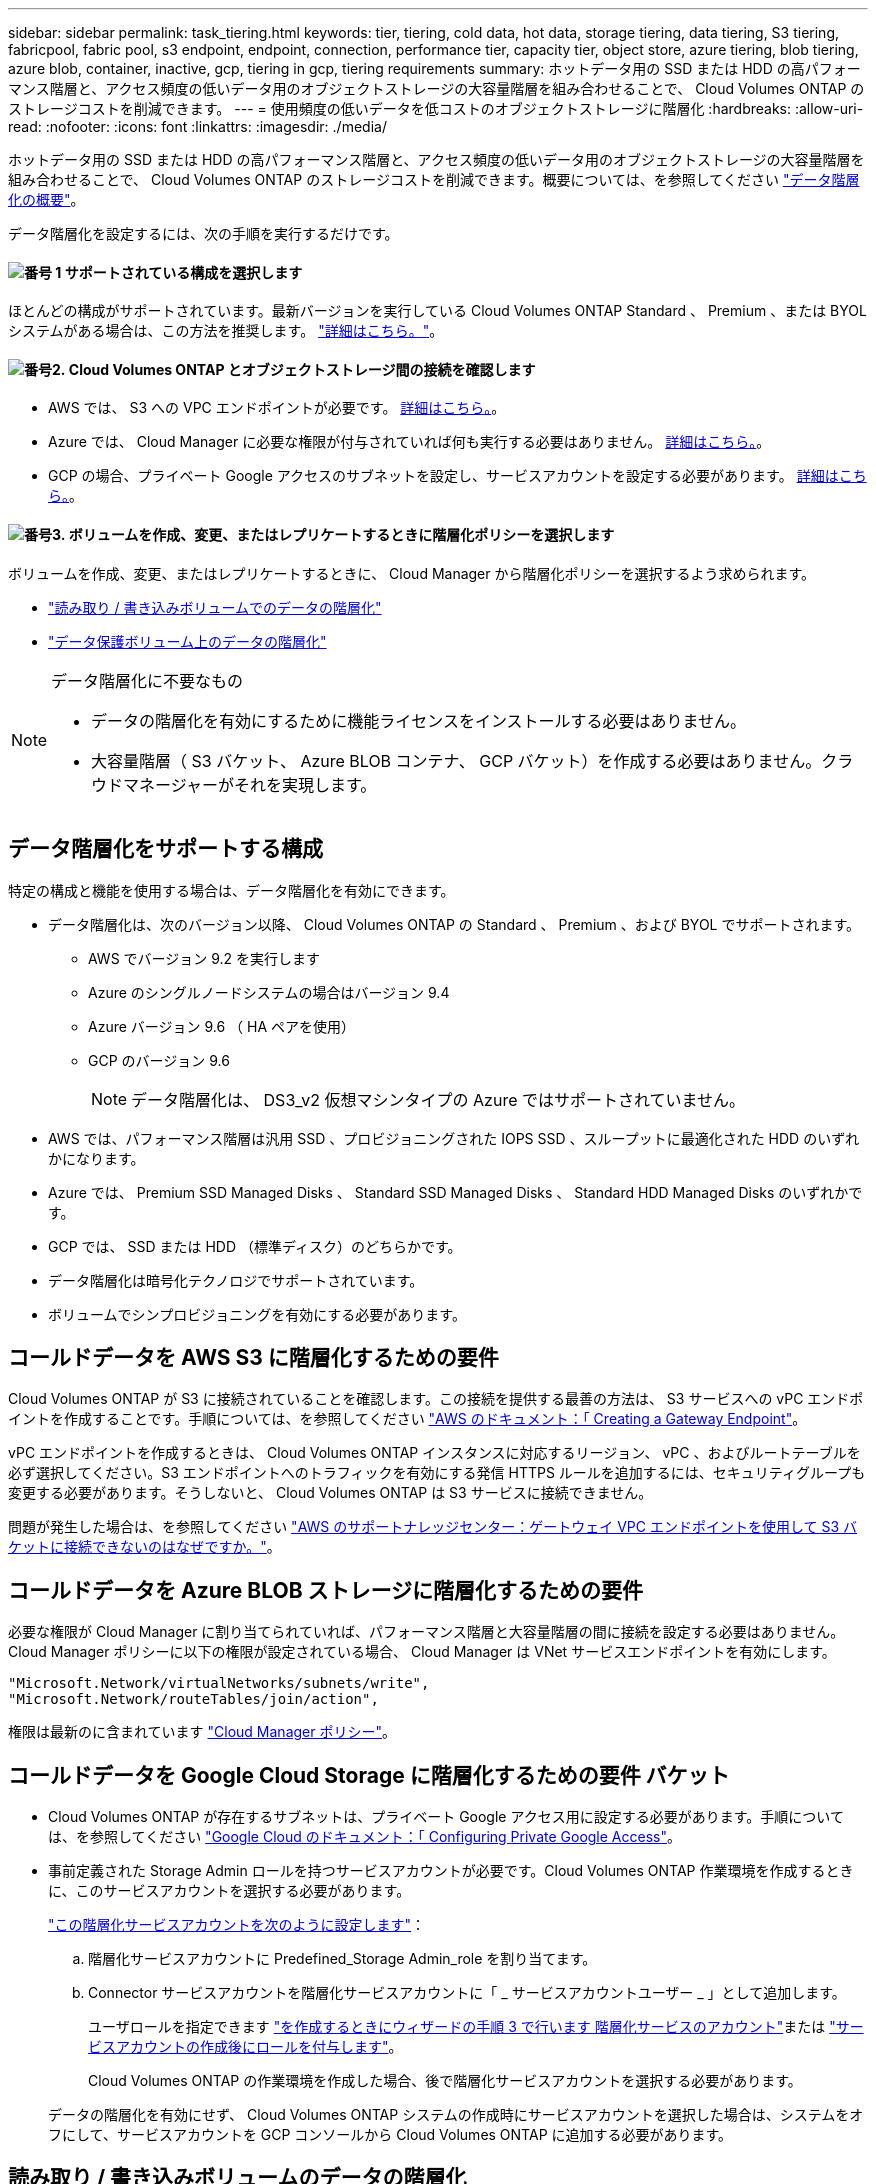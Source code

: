 ---
sidebar: sidebar 
permalink: task_tiering.html 
keywords: tier, tiering, cold data, hot data, storage tiering, data tiering, S3 tiering, fabricpool, fabric pool, s3 endpoint, endpoint, connection, performance tier, capacity tier, object store, azure tiering, blob tiering, azure blob, container, inactive, gcp, tiering in gcp, tiering requirements 
summary: ホットデータ用の SSD または HDD の高パフォーマンス階層と、アクセス頻度の低いデータ用のオブジェクトストレージの大容量階層を組み合わせることで、 Cloud Volumes ONTAP のストレージコストを削減できます。 
---
= 使用頻度の低いデータを低コストのオブジェクトストレージに階層化
:hardbreaks:
:allow-uri-read: 
:nofooter: 
:icons: font
:linkattrs: 
:imagesdir: ./media/


[role="lead"]
ホットデータ用の SSD または HDD の高パフォーマンス階層と、アクセス頻度の低いデータ用のオブジェクトストレージの大容量階層を組み合わせることで、 Cloud Volumes ONTAP のストレージコストを削減できます。概要については、を参照してください link:concept_data_tiering.html["データ階層化の概要"]。

データ階層化を設定するには、次の手順を実行するだけです。



==== image:number1.png["番号 1"] サポートされている構成を選択します

[role="quick-margin-para"]
ほとんどの構成がサポートされています。最新バージョンを実行している Cloud Volumes ONTAP Standard 、 Premium 、または BYOL システムがある場合は、この方法を推奨します。 link:task_tiering.html#configurations-that-support-data-tiering["詳細はこちら。"]。



==== image:number2.png["番号2."] Cloud Volumes ONTAP とオブジェクトストレージ間の接続を確認します

[role="quick-margin-list"]
* AWS では、 S3 への VPC エンドポイントが必要です。 <<コールドデータを AWS S3 に階層化するための要件,詳細はこちら。>>。
* Azure では、 Cloud Manager に必要な権限が付与されていれば何も実行する必要はありません。 <<コールドデータを Azure BLOB ストレージに階層化するための要件,詳細はこちら。>>。
* GCP の場合、プライベート Google アクセスのサブネットを設定し、サービスアカウントを設定する必要があります。 <<コールドデータを Google Cloud Storage に階層化するための要件 バケット,詳細はこちら。>>。




==== image:number3.png["番号3."] ボリュームを作成、変更、またはレプリケートするときに階層化ポリシーを選択します

[role="quick-margin-para"]
ボリュームを作成、変更、またはレプリケートするときに、 Cloud Manager から階層化ポリシーを選択するよう求められます。

[role="quick-margin-list"]
* link:task_tiering.html#tiering-data-from-read-write-volumes["読み取り / 書き込みボリュームでのデータの階層化"]
* link:task_tiering.html#tiering-data-from-data-protection-volumes["データ保護ボリューム上のデータの階層化"]


[NOTE]
.データ階層化に不要なもの
====
* データの階層化を有効にするために機能ライセンスをインストールする必要はありません。
* 大容量階層（ S3 バケット、 Azure BLOB コンテナ、 GCP バケット）を作成する必要はありません。クラウドマネージャーがそれを実現します。


====


== データ階層化をサポートする構成

特定の構成と機能を使用する場合は、データ階層化を有効にできます。

* データ階層化は、次のバージョン以降、 Cloud Volumes ONTAP の Standard 、 Premium 、および BYOL でサポートされます。
+
** AWS でバージョン 9.2 を実行します
** Azure のシングルノードシステムの場合はバージョン 9.4
** Azure バージョン 9.6 （ HA ペアを使用）
** GCP のバージョン 9.6
+

NOTE: データ階層化は、 DS3_v2 仮想マシンタイプの Azure ではサポートされていません。



* AWS では、パフォーマンス階層は汎用 SSD 、プロビジョニングされた IOPS SSD 、スループットに最適化された HDD のいずれかになります。
* Azure では、 Premium SSD Managed Disks 、 Standard SSD Managed Disks 、 Standard HDD Managed Disks のいずれかです。
* GCP では、 SSD または HDD （標準ディスク）のどちらかです。
* データ階層化は暗号化テクノロジでサポートされています。
* ボリュームでシンプロビジョニングを有効にする必要があります。




== コールドデータを AWS S3 に階層化するための要件

Cloud Volumes ONTAP が S3 に接続されていることを確認します。この接続を提供する最善の方法は、 S3 サービスへの vPC エンドポイントを作成することです。手順については、を参照してください https://docs.aws.amazon.com/AmazonVPC/latest/UserGuide/vpce-gateway.html#create-gateway-endpoint["AWS のドキュメント：「 Creating a Gateway Endpoint"^]。

vPC エンドポイントを作成するときは、 Cloud Volumes ONTAP インスタンスに対応するリージョン、 vPC 、およびルートテーブルを必ず選択してください。S3 エンドポイントへのトラフィックを有効にする発信 HTTPS ルールを追加するには、セキュリティグループも変更する必要があります。そうしないと、 Cloud Volumes ONTAP は S3 サービスに接続できません。

問題が発生した場合は、を参照してください https://aws.amazon.com/premiumsupport/knowledge-center/connect-s3-vpc-endpoint/["AWS のサポートナレッジセンター：ゲートウェイ VPC エンドポイントを使用して S3 バケットに接続できないのはなぜですか。"^]。



== コールドデータを Azure BLOB ストレージに階層化するための要件

必要な権限が Cloud Manager に割り当てられていれば、パフォーマンス階層と大容量階層の間に接続を設定する必要はありません。Cloud Manager ポリシーに以下の権限が設定されている場合、 Cloud Manager は VNet サービスエンドポイントを有効にします。

[source, json]
----
"Microsoft.Network/virtualNetworks/subnets/write",
"Microsoft.Network/routeTables/join/action",
----
権限は最新のに含まれています https://mysupport.netapp.com/site/info/cloud-manager-policies["Cloud Manager ポリシー"]。



== コールドデータを Google Cloud Storage に階層化するための要件 バケット

* Cloud Volumes ONTAP が存在するサブネットは、プライベート Google アクセス用に設定する必要があります。手順については、を参照してください https://cloud.google.com/vpc/docs/configure-private-google-access["Google Cloud のドキュメント：「 Configuring Private Google Access"^]。
* 事前定義された Storage Admin ロールを持つサービスアカウントが必要です。Cloud Volumes ONTAP 作業環境を作成するときに、このサービスアカウントを選択する必要があります。
+
https://cloud.google.com/iam/docs/creating-managing-service-accounts#creating_a_service_account["この階層化サービスアカウントを次のように設定します"^]：

+
.. 階層化サービスアカウントに Predefined_Storage Admin_role を割り当てます。
.. Connector サービスアカウントを階層化サービスアカウントに「 _ サービスアカウントユーザー _ 」として追加します。
+
ユーザロールを指定できます https://cloud.google.com/iam/docs/creating-managing-service-accounts#creating_a_service_account["を作成するときにウィザードの手順 3 で行います 階層化サービスのアカウント"]または https://cloud.google.com/iam/docs/granting-roles-to-service-accounts#granting_access_to_a_user_for_a_service_account["サービスアカウントの作成後にロールを付与します"^]。

+
Cloud Volumes ONTAP の作業環境を作成した場合、後で階層化サービスアカウントを選択する必要があります。

+
データの階層化を有効にせず、 Cloud Volumes ONTAP システムの作成時にサービスアカウントを選択した場合は、システムをオフにして、サービスアカウントを GCP コンソールから Cloud Volumes ONTAP に追加する必要があります。







== 読み取り / 書き込みボリュームのデータの階層化

Cloud Volumes ONTAP は、読み書き可能なボリューム上にあるアクセス頻度の低いデータを対費用効果の高いオブジェクトストレージに階層化して、ホットデータ用に高パフォーマンス階層を解放できます。

.手順
. 作業環境で、新しいボリュームを作成するか、既存のボリュームの階層を変更します。
+
[cols="30,70"]
|===
| タスク | アクション 


| 新しいボリュームを作成します | [ 新しいボリュームの追加 ] をクリックします。 


| 既存のボリュームを変更します | ボリュームを選択し、 * ディスクタイプと階層化ポリシーの変更 * をクリックします。 
|===
. 階層化ポリシーを選択します。
+
これらのポリシーの説明については、を参照してください link:concept_data_tiering.html["データ階層化の概要"]。

+
* 例 *

+
image:screenshot_tiered_storage.gif["オブジェクトストレージへの階層化を有効にするアイコンを示すスクリーンショット。"]

+
データ階層化対応のアグリゲートがまだ存在しない場合、 Cloud Manager はボリュームの新しいアグリゲートを作成します。

+

TIP: アグリゲートを自分で作成する場合は、アグリゲートを作成するときにアグリゲートでデータ階層化を有効にできます。





== データ保護ボリュームのデータを階層化する

Cloud Volumes ONTAP では、データ保護ボリュームから容量階層にデータを階層化できます。デスティネーションボリュームをアクティブにすると、データは読み取られた時点でパフォーマンス階層に徐々に移動します。

.手順
. [ 作業環境 ] ページで、ソースボリュームを含む作業環境を選択し、ボリュームをレプリケートする作業環境にドラッグします。
. 画面の指示に従って、階層化ページに移動し、オブジェクトストレージへのデータ階層化を有効にします。
+
* 例 *

+
image:screenshot_replication_tiering.gif["ボリュームのレプリケーション時の S3 階層化オプションを示すスクリーンショット。"]

+
データの複製については、を参照してください link:task_replicating_data.html["クラウドとの間でデータをレプリケートする"]。





== 階層化データのストレージクラスを変更する

Cloud Volumes ONTAP を導入したら、アクセスされていないアクセス頻度の低いデータのストレージクラスを 30 日間変更することで、ストレージコストを削減できます。データにアクセスするとアクセスコストが高くなるため、ストレージクラスを変更する前にこの点を考慮する必要があります。

階層化データのストレージクラスはシステム全体に適用され、ボリュームごとにではないものに限られます。

サポートされているストレージクラスについては、を参照してください link:concept_data_tiering.html["データ階層化の概要"]。

.手順
. 作業環境で、メニューアイコンをクリックし、 * ストレージクラス * または * BLOB ストレージの階層化 * をクリックします。
. ストレージクラスを選択して、「 * 保存」をクリックします。




== 既存のアグリゲートでデータ階層化を有効にできますか。

いいえ、既存のアグリゲートではデータ階層化を有効にできません。データ階層化は新しいアグリゲートでのみ有効にできます。

新しいアグリゲートでデータ階層化を有効にすることもできます link:task_provisioning_storage.html#creating-aggregates["アグリゲートを自分で作成する"] または <<読み取り / 書き込みボリュームのデータの階層化,データの階層化を有効にして新しいボリュームを作成します>>。データ階層化が有効なアグリゲートがない場合、 Cloud Manager はボリュームの新しいアグリゲートを作成します。
